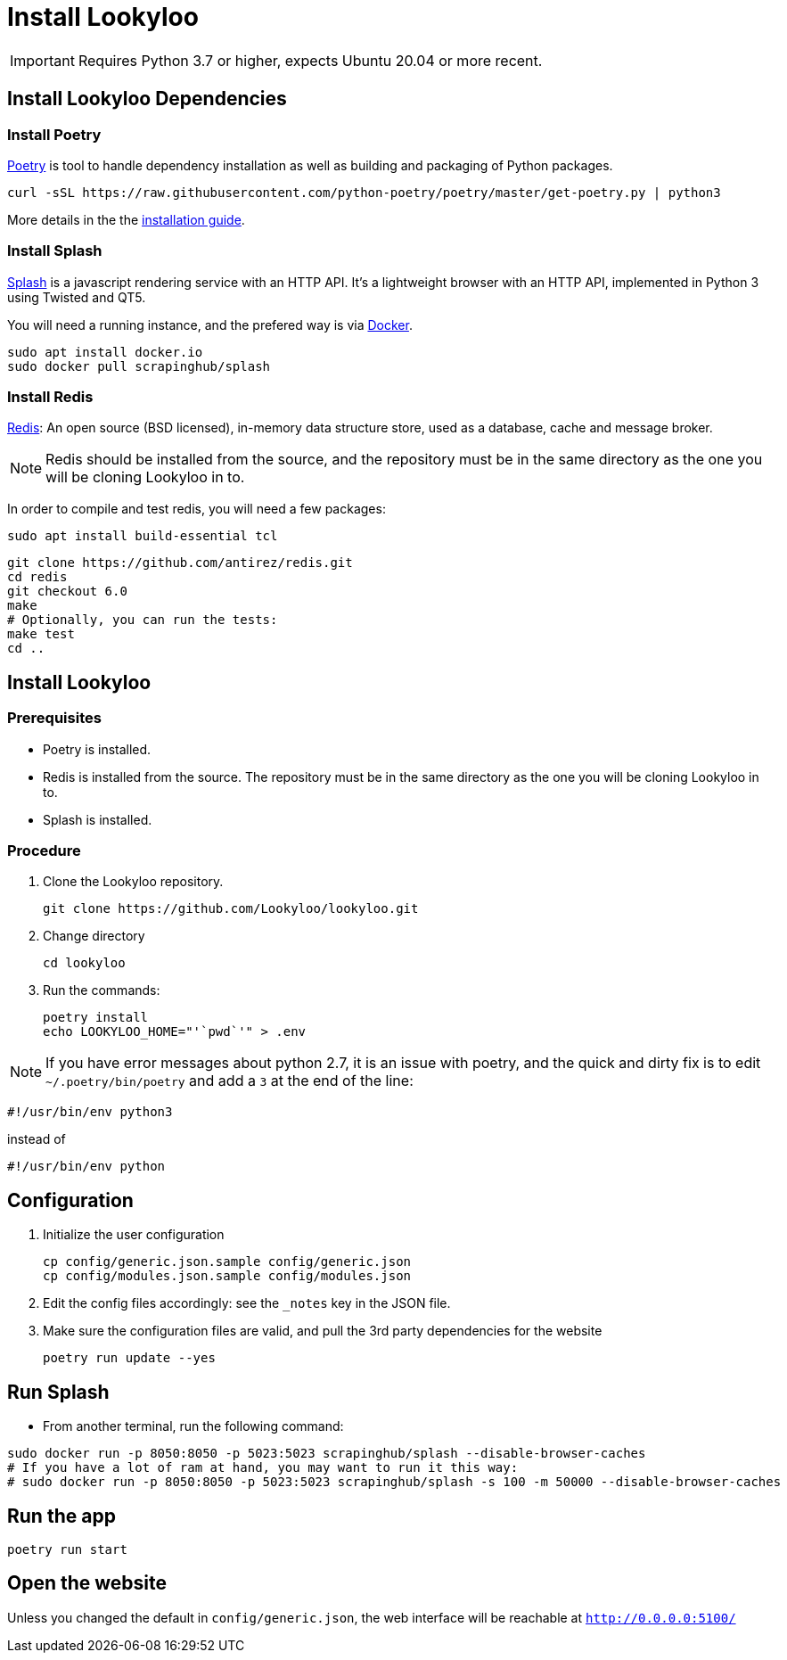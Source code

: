 [id="install-lookyloo"]
= Install Lookyloo

[IMPORTANT]
====
Requires Python 3.7 or higher, expects Ubuntu 20.04 or more recent.
====

== Install Lookyloo Dependencies

=== Install Poetry

link:https://python-poetry.org/[Poetry] is tool to handle dependency installation
as well as building and packaging of Python packages.

```bash
curl -sSL https://raw.githubusercontent.com/python-poetry/poetry/master/get-poetry.py | python3
```

More details in the the link:https://github.com/python-poetry/poetry/#installation[installation guide].

=== Install Splash

link:https://splash.readthedocs.io/en/stable/[Splash] is a javascript rendering service with an HTTP API.
It's a lightweight browser with an HTTP API, implemented in Python 3 using Twisted and QT5.

You will need a running instance, and the prefered way is via
link:https://splash.readthedocs.io/en/stable/install.html[Docker].

```bash
sudo apt install docker.io
sudo docker pull scrapinghub/splash
```

=== Install Redis

link:https://redis.io/[Redis]: An open source (BSD licensed), in-memory data structure
store, used as a database, cache and message broker.

NOTE: Redis should be installed from the source, and the repository must be in
the same directory as the one you will be cloning Lookyloo in to.

In order to compile and test redis, you will need a few packages:

```bash
sudo apt install build-essential tcl
```

```bash
git clone https://github.com/antirez/redis.git
cd redis
git checkout 6.0
make
# Optionally, you can run the tests:
make test
cd ..
```

== Install Lookyloo

=== Prerequisites
* Poetry is installed.
* Redis is installed from the source. The repository must be in the same directory
  as the one you will be cloning Lookyloo in to.
* Splash is installed.

=== Procedure

. Clone the Lookyloo repository.
+
```bash
git clone https://github.com/Lookyloo/lookyloo.git
```

. Change directory
+
```
cd lookyloo
```

. Run the commands:
+
```
poetry install
echo LOOKYLOO_HOME="'`pwd`'" > .env
```

NOTE: If you have error messages about python 2.7, it is an issue with poetry,
and the quick and dirty fix is to edit `~/.poetry/bin/poetry` and add a `3` at the end of the line:

  #!/usr/bin/env python3

instead of

  #!/usr/bin/env python

== Configuration

. Initialize the user configuration
+
```bash
cp config/generic.json.sample config/generic.json
cp config/modules.json.sample config/modules.json
```

. Edit the config files accordingly: see the `_notes` key in the JSON file.

. Make sure the configuration files are valid, and pull the 3rd party dependencies for the website
+
```bash
poetry run update --yes
```


== Run Splash

* From another terminal, run the following command:

```bash
sudo docker run -p 8050:8050 -p 5023:5023 scrapinghub/splash --disable-browser-caches
# If you have a lot of ram at hand, you may want to run it this way:
# sudo docker run -p 8050:8050 -p 5023:5023 scrapinghub/splash -s 100 -m 50000 --disable-browser-caches
```

== Run the app

```bash
poetry run start
```

== Open the website

Unless you changed the default in `config/generic.json`, the web interface will be reachable at `http://0.0.0.0:5100/`
